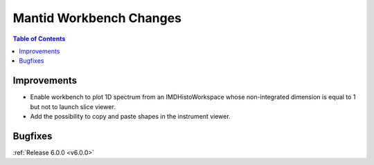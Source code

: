 ========================
Mantid Workbench Changes
========================

.. contents:: Table of Contents
   :local:

Improvements
############

- Enable workbench to plot 1D spectrum from an IMDHistoWorkspace whose non-integrated dimension is equal to 1 but not to launch slice viewer.
- Add the possibility to copy and paste shapes in the instrument viewer.

Bugfixes
########

:ref:`Release 6.0.0 <v6.0.0>`
